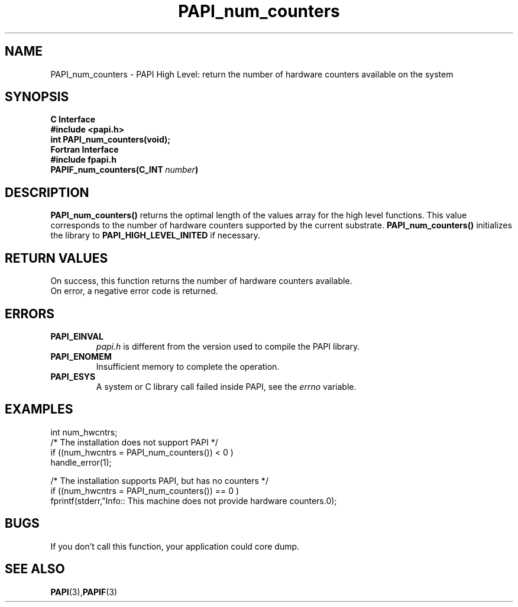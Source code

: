 .\" $Id: PAPI_num_counters.3,v 1.13 2004/10/04 02:16:28 jthomas Exp $
.TH PAPI_num_counters 3 "September, 2004" "PAPI Programmer's Reference" "PAPI"

.SH NAME
PAPI_num_counters \- PAPI High Level: return the number of hardware counters available on the system

.SH SYNOPSIS
.B C Interface
.nf
.B #include <papi.h>
.BI "int\ PAPI_num_counters(void);"
.fi
.B Fortran Interface
.nf
.B #include "fpapi.h"
.BI PAPIF_num_counters(C_INT\  number )
.fi

.SH DESCRIPTION
.LP
.B PAPI_num_counters(\|)
returns the optimal length of the values array for the
high level functions.  This value corresponds to the number of hardware
counters supported by the current substrate.
.B PAPI_num_counters()
initializes the library to
.B PAPI_HIGH_LEVEL_INITED
if necessary.

.SH RETURN VALUES
On success, this function returns the number of hardware counters available.
 On error, a negative error code is returned.

.SH ERRORS
.TP
.B "PAPI_EINVAL"
.I "papi.h"
is different from the version used to 
compile the PAPI library.
.TP
.B "PAPI_ENOMEM"
Insufficient memory to complete the operation.
.TP
.B "PAPI_ESYS"
A system or C library call failed inside PAPI, see the 
.I "errno"
variable.

.SH EXAMPLES

.nf
.if t .ft CW
  int num_hwcntrs;
  /*  The installation does not support PAPI */
  if ((num_hwcntrs = PAPI_num_counters()) < 0 )
    handle_error(1);

  /*  The installation supports PAPI, but has no counters */
  if ((num_hwcntrs = PAPI_num_counters()) == 0 )
    fprintf(stderr,"Info:: This machine does not provide hardware counters.\n");
.if t .ft P
.fi

.SH BUGS
If you don't call this function, your application could core dump.

.SH SEE ALSO
.BR PAPI "(3)," PAPIF "(3)"
